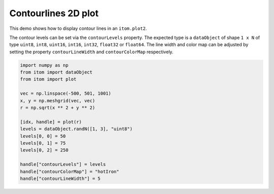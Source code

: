 
.. DO NOT EDIT.
.. THIS FILE WAS AUTOMATICALLY GENERATED BY SPHINX-GALLERY.
.. TO MAKE CHANGES, EDIT THE SOURCE PYTHON FILE:
.. "11_demos\plots\demo_ContourLines2dPlot.py"
.. LINE NUMBERS ARE GIVEN BELOW.

.. only:: html

    .. note::
        :class: sphx-glr-download-link-note

        Click :ref:`here <sphx_glr_download_11_demos_plots_demo_ContourLines2dPlot.py>`
        to download the full example code

.. rst-class:: sphx-glr-example-title

.. _sphx_glr_11_demos_plots_demo_ContourLines2dPlot.py:

Contourlines 2D plot
====================

This demo shows how to display contour lines in an ``itom.plot2``.

The contour levels can be set via the ``contourLevels`` property.
The expected type is a ``dataObject`` of shape ``1 x N`` of type
``uint8``, ``int8``, ``uint16``, ``int16``, ``int32``,
``float32`` or ``float64``. The line width and color map can
be adjusted by setting the property ``contourLineWidth`` and
``contourColorMap`` respectively.

.. GENERATED FROM PYTHON SOURCE LINES 13-32

.. code-block:: default


    import numpy as np
    from itom import dataObject
    from itom import plot

    vec = np.linspace(-500, 501, 1001)
    x, y = np.meshgrid(vec, vec)
    r = np.sqrt(x ** 2 + y ** 2)

    [idx, handle] = plot(r)
    levels = dataObject.randN([1, 3], "uint8")
    levels[0, 0] = 50
    levels[0, 1] = 75
    levels[0, 2] = 250

    handle["contourLevels"] = levels
    handle["contourColorMap"] = "hotIron"
    handle["contourLineWidth"] = 5








.. GENERATED FROM PYTHON SOURCE LINES 34-35

.. image:: ../_static/demoContourLine2DPlot_1.png
   :width: 100%


.. rst-class:: sphx-glr-timing

   **Total running time of the script:** ( 0 minutes  0.074 seconds)


.. _sphx_glr_download_11_demos_plots_demo_ContourLines2dPlot.py:

.. only:: html

  .. container:: sphx-glr-footer sphx-glr-footer-example


    .. container:: sphx-glr-download sphx-glr-download-python

      :download:`Download Python source code: demo_ContourLines2dPlot.py <demo_ContourLines2dPlot.py>`

    .. container:: sphx-glr-download sphx-glr-download-jupyter

      :download:`Download Jupyter notebook: demo_ContourLines2dPlot.ipynb <demo_ContourLines2dPlot.ipynb>`


.. only:: html

 .. rst-class:: sphx-glr-signature

    `Gallery generated by Sphinx-Gallery <https://sphinx-gallery.github.io>`_
